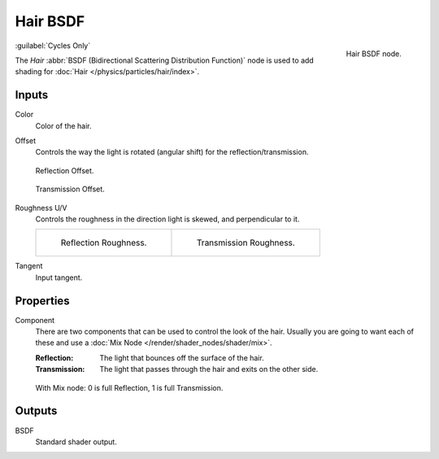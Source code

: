 .. _bpy.types.ShaderNodeBsdfHair:

*********
Hair BSDF
*********

.. figure:: /images/node-types_ShaderNodeBsdfHair.webp
   :align: right
   :alt: Hair BSDF node.

   Hair BSDF node.

:guilabel:`Cycles Only`

The *Hair* :abbr:`BSDF (Bidirectional Scattering Distribution Function)`
node is used to add shading for :doc:`Hair </physics/particles/hair/index>`.


Inputs
======

Color
   Color of the hair.
Offset
   Controls the way the light is rotated (angular shift) for the reflection/transmission.

   .. figure:: /images/render_shader-nodes_shader_hair_reflect-offset.png
      :align: center

      Reflection Offset.

   .. figure:: /images/render_shader-nodes_shader_hair_trans-offset.png
      :align: center

      Transmission Offset.

Roughness U/V
   Controls the roughness in the direction light is skewed, and perpendicular to it.

   .. list-table::

      * - .. figure:: /images/render_shader-nodes_shader_hair_reflect-roughness-uv.png

             Reflection Roughness.

        - .. figure:: /images/render_shader-nodes_shader_hair_trans-roughness-uv.png

             Transmission Roughness.

Tangent
   Input tangent.


Properties
==========

Component
   There are two components that can be used to control the look of the hair.
   Usually you are going to want each of these and use a :doc:`Mix Node </render/shader_nodes/shader/mix>`.

   :Reflection: The light that bounces off the surface of the hair.
   :Transmission: The light that passes through the hair and exits on the other side.

   .. figure:: /images/render_shader-nodes_shader_hair_mix-node.png
      :align: center

      With Mix node: 0 is full Reflection, 1 is full Transmission.


Outputs
=======

BSDF
   Standard shader output.
